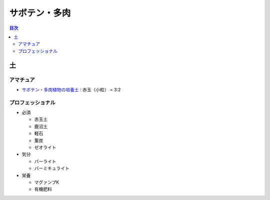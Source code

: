 =======================================================
サボテン・多肉
=======================================================

.. contents:: 目次
   :depth: 2

土
==============

アマチュア
--------------------

* `サボテン・多肉植物の培養土 <https://www.amazon.co.jp/dp/B00BT5W094/>`_ : 赤玉（小粒） = 3:2

プロフェッショナル
--------------------

* 必須

  * 赤玉土
  * 鹿沼土
  * 軽石
  * 薫炭
  * ゼオライト

* 気分

  * パーライト
  * バーミキュライト

* 栄養

  * マグァンプK
  * 有機肥料
